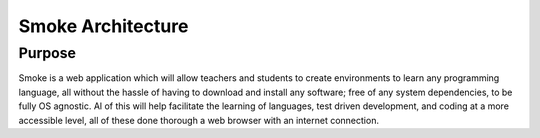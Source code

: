 ##################
Smoke Architecture
##################


Purpose
========
Smoke is a web application which will allow teachers and
students to create environments to learn any programming
language, all without the hassle of having to download and
install any software; free of any system dependencies, to be
fully OS agnostic.
Al of this will help facilitate the learning of languages,
test driven development, and coding at a more accessible level,
all of these done thorough a web browser with an internet connection.
